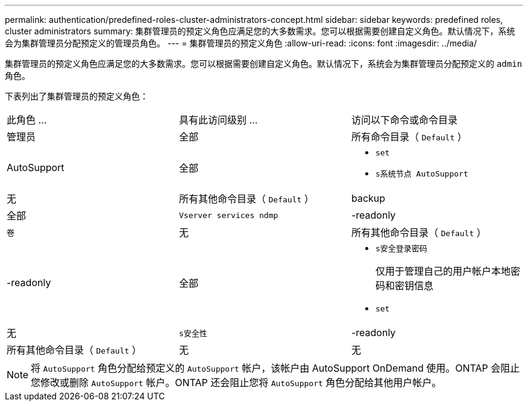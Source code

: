 ---
permalink: authentication/predefined-roles-cluster-administrators-concept.html 
sidebar: sidebar 
keywords: predefined roles, cluster administrators 
summary: 集群管理员的预定义角色应满足您的大多数需求。您可以根据需要创建自定义角色。默认情况下，系统会为集群管理员分配预定义的管理员角色。 
---
= 集群管理员的预定义角色
:allow-uri-read: 
:icons: font
:imagesdir: ../media/


[role="lead"]
集群管理员的预定义角色应满足您的大多数需求。您可以根据需要创建自定义角色。默认情况下，系统会为集群管理员分配预定义的 `admin` 角色。

下表列出了集群管理员的预定义角色：

|===


| 此角色 ... | 具有此访问级别 ... | 访问以下命令或命令目录 


 a| 
管理员
 a| 
全部
 a| 
所有命令目录（ `Default` ）



 a| 
AutoSupport
 a| 
全部
 a| 
* `set`
* `s系统节点 AutoSupport`




 a| 
无
 a| 
所有其他命令目录（ `Default` ）



 a| 
backup
 a| 
全部
 a| 
`Vserver services ndmp`



 a| 
-readonly
 a| 
`卷`



 a| 
无
 a| 
所有其他命令目录（ `Default` ）



 a| 
-readonly
 a| 
全部
 a| 
* `s安全登录密码`
+
仅用于管理自己的用户帐户本地密码和密钥信息

* `set`




 a| 
无
 a| 
`s安全性`



 a| 
-readonly
 a| 
所有其他命令目录（ `Default` ）



 a| 
无
 a| 
无
 a| 
所有命令目录（ `Default` ）

|===
[NOTE]
====
将 `AutoSupport` 角色分配给预定义的 `AutoSupport` 帐户，该帐户由 AutoSupport OnDemand 使用。ONTAP 会阻止您修改或删除 `AutoSupport` 帐户。ONTAP 还会阻止您将 `AutoSupport` 角色分配给其他用户帐户。

====